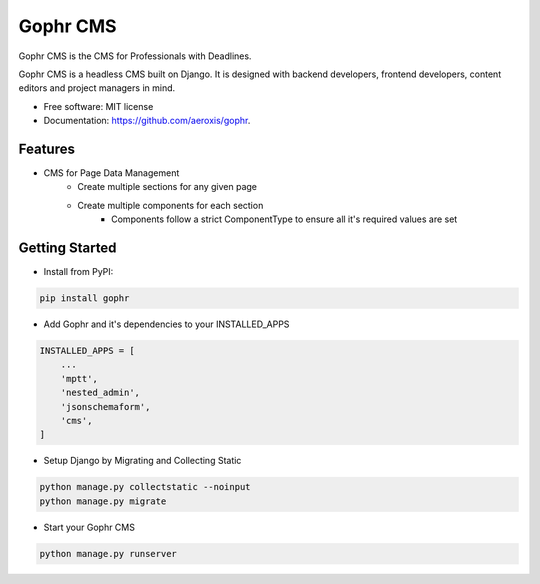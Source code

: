 =========
Gophr CMS
=========


.. image:: https://img.shields.io/pypi/v/gophr.svg
        :target: https://pypi.python.org/pypi/gophr

.. image:: https://img.shields.io/travis/aeroxis/gophr.svg
        :target: https://travis-ci.org/aeroxis/gophr

.. image:: https://readthedocs.org/projects/gophr/badge/?version=latest
        :target: https://gophr.readthedocs.io/en/latest/?badge=latest
        :alt: Documentation Status




Gophr CMS is the CMS for Professionals with Deadlines. 

Gophr CMS is a headless CMS built on Django. It is designed with backend developers, frontend developers, content editors
and project managers in mind. 


* Free software: MIT license
* Documentation: https://github.com/aeroxis/gophr.


Features
--------

* CMS for Page Data Management
    * Create multiple sections for any given page
    * Create multiple components for each section
        * Components follow a strict ComponentType to ensure all it's required values are set


Getting Started
---------------

* Install from PyPI:

.. code:: python

  pip install gophr

* Add Gophr and it's dependencies to your INSTALLED_APPS

.. code:: python

  INSTALLED_APPS = [
      ...
      'mptt',
      'nested_admin',
      'jsonschemaform',
      'cms',
  ]

* Setup Django by Migrating and Collecting Static

.. code:: python

  python manage.py collectstatic --noinput
  python manage.py migrate

* Start your Gophr CMS


.. code:: python

  python manage.py runserver
